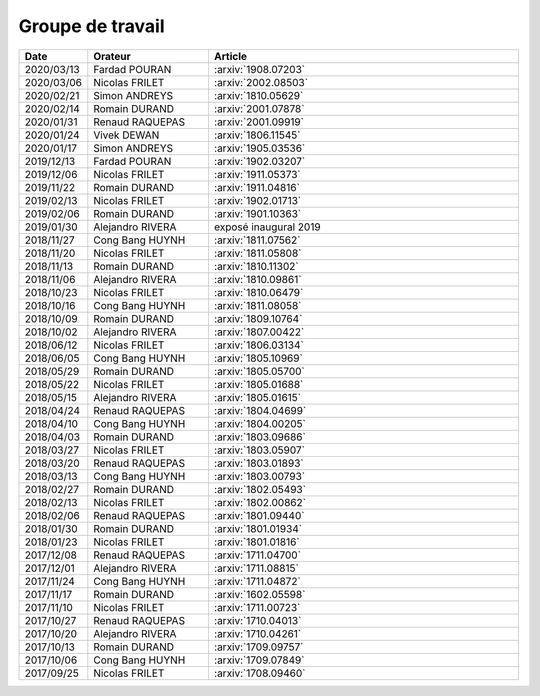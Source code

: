 Groupe de travail
=================

.. list-table::
    :widths: 10 25 65
    :header-rows: 1

    * - Date
      - Orateur
      - Article
    * - 2020/03/13 
      - Fardad POURAN    
      - :arxiv:`1908.07203`
    * - 2020/03/06 
      - Nicolas FRILET   
      - :arxiv:`2002.08503`
    * - 2020/02/21 
      - Simon ANDREYS    
      - :arxiv:`1810.05629`
    * - 2020/02/14 
      - Romain DURAND    
      - :arxiv:`2001.07878`
    * - 2020/01/31 
      - Renaud RAQUEPAS  
      - :arxiv:`2001.09919`
    * - 2020/01/24 
      - Vivek DEWAN      
      - :arxiv:`1806.11545`
    * - 2020/01/17 
      - Simon ANDREYS    
      - :arxiv:`1905.03536`
    * - 2019/12/13 
      - Fardad POURAN    
      - :arxiv:`1902.03207`
    * - 2019/12/06 
      - Nicolas FRILET   
      - :arxiv:`1911.05373`
    * - 2019/11/22 
      - Romain DURAND    
      - :arxiv:`1911.04816`
    * - 2019/02/13 
      - Nicolas FRILET   
      - :arxiv:`1902.01713`
    * - 2019/02/06 
      - Romain DURAND    
      - :arxiv:`1901.10363`
    * - 2019/01/30
      - Alejandro RIVERA
      - exposé inaugural 2019
    * - 2018/11/27 
      - Cong Bang HUYNH  
      - :arxiv:`1811.07562`
    * - 2018/11/20 
      - Nicolas FRILET   
      - :arxiv:`1811.05808`
    * - 2018/11/13 
      - Romain DURAND    
      - :arxiv:`1810.11302`
    * - 2018/11/06 
      - Alejandro RIVERA 
      - :arxiv:`1810.09861`
    * - 2018/10/23 
      - Nicolas FRILET   
      - :arxiv:`1810.06479`
    * - 2018/10/16 
      - Cong Bang HUYNH  
      - :arxiv:`1811.08058`
    * - 2018/10/09 
      - Romain DURAND    
      - :arxiv:`1809.10764`
    * - 2018/10/02 
      - Alejandro RIVERA 
      - :arxiv:`1807.00422`
    * - 2018/06/12 
      - Nicolas FRILET   
      - :arxiv:`1806.03134`
    * - 2018/06/05 
      - Cong Bang HUYNH  
      - :arxiv:`1805.10969`
    * - 2018/05/29 
      - Romain DURAND    
      - :arxiv:`1805.05700`
    * - 2018/05/22 
      - Nicolas FRILET   
      - :arxiv:`1805.01688`
    * - 2018/05/15 
      - Alejandro RIVERA 
      - :arxiv:`1805.01615`
    * - 2018/04/24 
      - Renaud RAQUEPAS  
      - :arxiv:`1804.04699`
    * - 2018/04/10 
      - Cong Bang HUYNH  
      - :arxiv:`1804.00205`
    * - 2018/04/03 
      - Romain DURAND    
      - :arxiv:`1803.09686`
    * - 2018/03/27 
      - Nicolas FRILET   
      - :arxiv:`1803.05907`
    * - 2018/03/20 
      - Renaud RAQUEPAS  
      - :arxiv:`1803.01893`
    * - 2018/03/13 
      - Cong Bang HUYNH  
      - :arxiv:`1803.00793`
    * - 2018/02/27 
      - Romain DURAND    
      - :arxiv:`1802.05493`
    * - 2018/02/13 
      - Nicolas FRILET   
      - :arxiv:`1802.00862`
    * - 2018/02/06 
      - Renaud RAQUEPAS  
      - :arxiv:`1801.09440`
    * - 2018/01/30 
      - Romain DURAND    
      - :arxiv:`1801.01934`
    * - 2018/01/23 
      - Nicolas FRILET   
      - :arxiv:`1801.01816`
    * - 2017/12/08 
      - Renaud RAQUEPAS  
      - :arxiv:`1711.04700`
    * - 2017/12/01 
      - Alejandro RIVERA 
      - :arxiv:`1711.08815`
    * - 2017/11/24 
      - Cong Bang HUYNH  
      - :arxiv:`1711.04872`
    * - 2017/11/17 
      - Romain DURAND    
      - :arxiv:`1602.05598`
    * - 2017/11/10 
      - Nicolas FRILET   
      - :arxiv:`1711.00723`
    * - 2017/10/27 
      - Renaud RAQUEPAS  
      - :arxiv:`1710.04013`
    * - 2017/10/20 
      - Alejandro RIVERA 
      - :arxiv:`1710.04261`
    * - 2017/10/13 
      - Romain DURAND    
      - :arxiv:`1709.09757`
    * - 2017/10/06 
      - Cong Bang HUYNH  
      - :arxiv:`1709.07849`
    * - 2017/09/25 
      - Nicolas FRILET   
      - :arxiv:`1708.09460`
